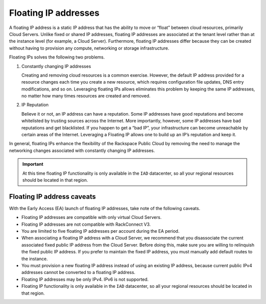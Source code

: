 .. _concepts-floating-ips:

=========================
Floating IP addresses
=========================

A floating IP address is a static IP address that has the ability to move or
“float” between cloud resources, primarily Cloud Servers. Unlike fixed or
shared IP addresses, floating IP addresses are associated at the tenant level
rather than at the instance level (for example, a Cloud Server). Furthermore,
floating IP addresses differ because they can be created without having to
provision any compute, networking or storage infrastructure.

Floating IPs solves the following two problems.

#. Constantly changing IP addresses

   Creating and removing cloud resources is a common exercise. However, the
   default IP address provided for a resource changes each time you create a
   new resource, which requires configuration file updates, DNS entry
   modifications, and so on. Leveraging floating IPs allows eliminates this
   problem by keeping the same IP addresses, no matter how many times resources
   are created and removed.

#. IP Reputation

   Believe it or not, an IP address can have a reputation. Some IP addresses
   have good reputations and become whitelisted by trusting sources across the
   Internet. More importantly, however, some IP addresses have bad reputations
   and get blacklisted. If you happen to get a “bad IP”, your infrastructure
   can become unreachable by certain areas of the Internet. Leveraging a
   Floating IP allows one to build up an IP’s reputation and keep it.

In general, floating IPs enhance the flexibility of the Rackspace Public Cloud
by removing the need to manage the networking changes associated with
constantly changing IP addresses.

.. important::

   At this time floating IP functionality is only available in the ``IAD``
   datacenter, so all your regional resources should be located in that
   region.

.. _concepts-floating-ip-caveats:

Floating IP address caveats
---------------------------

With the Early Access (EA) launch of floating IP addresses, take note of the
following caveats.

- Floating IP addresses are compatible with only virtual Cloud Servers.
- Floating IP addresses are not compatible with RackConnect V3.
- You are limited to five floating IP addresses per account during the EA period.
- When associating a floating IP address with a Cloud Server, we recommend that you
  disassociate the current associated fixed public IP address from the Cloud
  Server. Before doing this,  make sure you are willing to relinquish the fixed
  public IP address. If you prefer to maintain the fixed IP address, you must manually
  add default routes to the instance.
- You must provision a new floating IP address instead of using an existing IP address,
  because current public IPv4 addresses cannot be converted to a floating IP address.
- Floating IP addresses may be only IPv4. IPv6 is not supported.
- Floating IP functionality is only available in the ``IAD`` datacenter, so all your
  regional resources should be located in that region.
